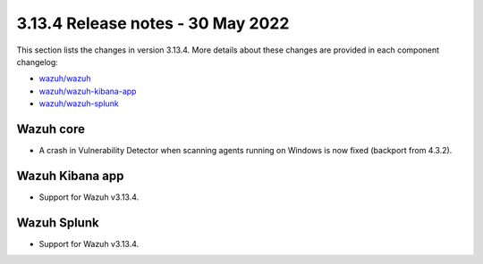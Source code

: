 .. Copyright (C) 2022 Wazuh, Inc.

.. meta::
  :description: Wazuh 3.13.4 has been released. Check out our release notes to discover the changes and additions of this release.

.. _release_3_13_4:

3.13.4 Release notes - 30 May 2022
==================================

This section lists the changes in version 3.13.4. More details about these changes are provided in each component changelog:

- `wazuh/wazuh <https://github.com/wazuh/wazuh/blob/v3.13.4/CHANGELOG.md>`_
- `wazuh/wazuh-kibana-app <https://github.com/wazuh/wazuh-kibana-app/blob/v3.13.4-7.9.2/CHANGELOG.md>`_
- `wazuh/wazuh-splunk <https://github.com/wazuh/wazuh-splunk/blob/v3.13.4-8.0.4/CHANGELOG.md>`_

Wazuh core
----------

- A crash in Vulnerability Detector when scanning agents running on Windows is now fixed (backport from 4.3.2).


Wazuh Kibana app
----------------

- Support for Wazuh v3.13.4.


Wazuh Splunk
------------

- Support for Wazuh v3.13.4.
